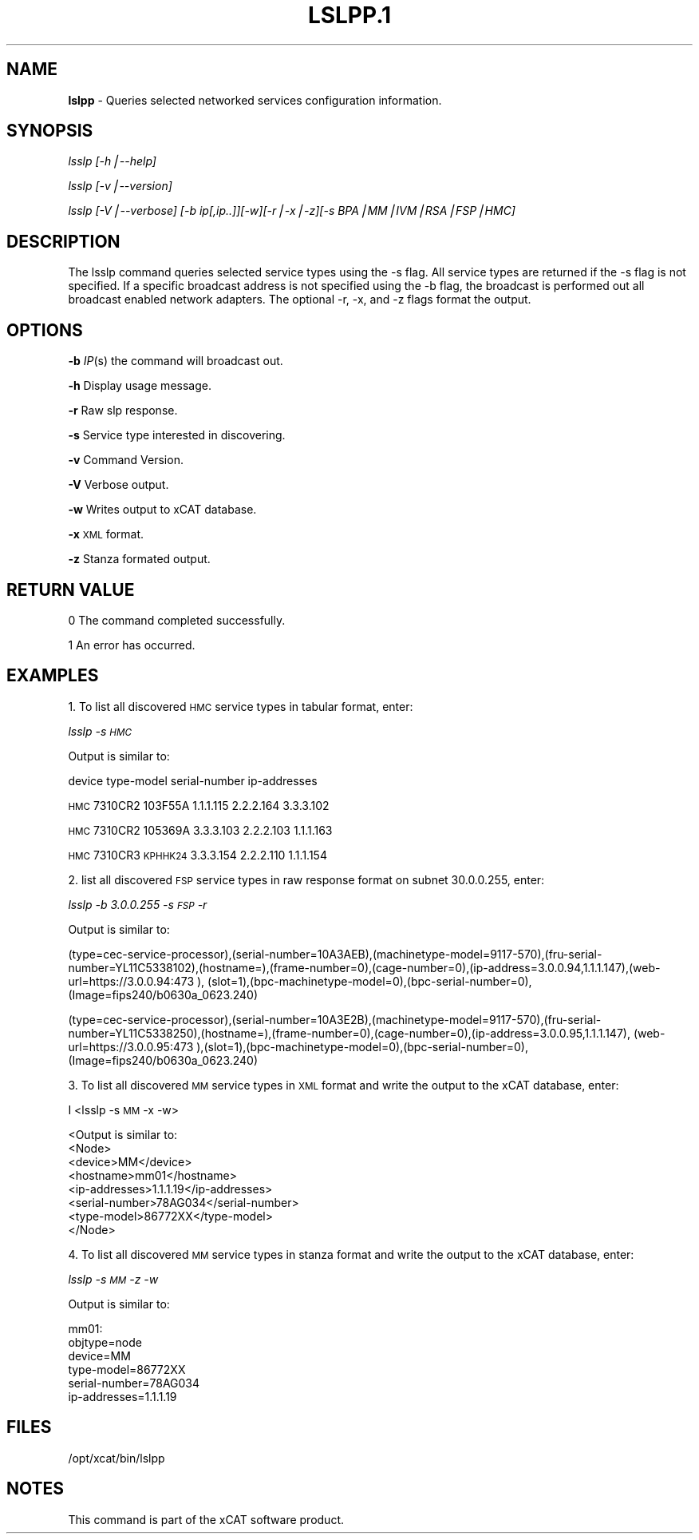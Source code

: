 .\" Automatically generated by Pod::Man version 1.02
.\" Mon Jan  7 07:24:43 2008
.\"
.\" Standard preamble:
.\" ======================================================================
.de Sh \" Subsection heading
.br
.if t .Sp
.ne 5
.PP
\fB\\$1\fR
.PP
..
.de Sp \" Vertical space (when we can't use .PP)
.if t .sp .5v
.if n .sp
..
.de Ip \" List item
.br
.ie \\n(.$>=3 .ne \\$3
.el .ne 3
.IP "\\$1" \\$2
..
.de Vb \" Begin verbatim text
.ft CW
.nf
.ne \\$1
..
.de Ve \" End verbatim text
.ft R

.fi
..
.\" Set up some character translations and predefined strings.  \*(-- will
.\" give an unbreakable dash, \*(PI will give pi, \*(L" will give a left
.\" double quote, and \*(R" will give a right double quote.  | will give a
.\" real vertical bar.  \*(C+ will give a nicer C++.  Capital omega is used
.\" to do unbreakable dashes and therefore won't be available.  \*(C` and
.\" \*(C' expand to `' in nroff, nothing in troff, for use with C<>
.tr \(*W-|\(bv\*(Tr
.ds C+ C\v'-.1v'\h'-1p'\s-2+\h'-1p'+\s0\v'.1v'\h'-1p'
.ie n \{\
.    ds -- \(*W-
.    ds PI pi
.    if (\n(.H=4u)&(1m=24u) .ds -- \(*W\h'-12u'\(*W\h'-12u'-\" diablo 10 pitch
.    if (\n(.H=4u)&(1m=20u) .ds -- \(*W\h'-12u'\(*W\h'-8u'-\"  diablo 12 pitch
.    ds L" ""
.    ds R" ""
.    ds C` `
.    ds C' '
'br\}
.el\{\
.    ds -- \|\(em\|
.    ds PI \(*p
.    ds L" ``
.    ds R" ''
'br\}
.\"
.\" If the F register is turned on, we'll generate index entries on stderr
.\" for titles (.TH), headers (.SH), subsections (.Sh), items (.Ip), and
.\" index entries marked with X<> in POD.  Of course, you'll have to process
.\" the output yourself in some meaningful fashion.
.if \nF \{\
.    de IX
.    tm Index:\\$1\t\\n%\t"\\$2"
.    .
.    nr % 0
.    rr F
.\}
.\"
.\" For nroff, turn off justification.  Always turn off hyphenation; it
.\" makes way too many mistakes in technical documents.
.hy 0
.if n .na
.\"
.\" Accent mark definitions (@(#)ms.acc 1.5 88/02/08 SMI; from UCB 4.2).
.\" Fear.  Run.  Save yourself.  No user-serviceable parts.
.bd B 3
.    \" fudge factors for nroff and troff
.if n \{\
.    ds #H 0
.    ds #V .8m
.    ds #F .3m
.    ds #[ \f1
.    ds #] \fP
.\}
.if t \{\
.    ds #H ((1u-(\\\\n(.fu%2u))*.13m)
.    ds #V .6m
.    ds #F 0
.    ds #[ \&
.    ds #] \&
.\}
.    \" simple accents for nroff and troff
.if n \{\
.    ds ' \&
.    ds ` \&
.    ds ^ \&
.    ds , \&
.    ds ~ ~
.    ds /
.\}
.if t \{\
.    ds ' \\k:\h'-(\\n(.wu*8/10-\*(#H)'\'\h"|\\n:u"
.    ds ` \\k:\h'-(\\n(.wu*8/10-\*(#H)'\`\h'|\\n:u'
.    ds ^ \\k:\h'-(\\n(.wu*10/11-\*(#H)'^\h'|\\n:u'
.    ds , \\k:\h'-(\\n(.wu*8/10)',\h'|\\n:u'
.    ds ~ \\k:\h'-(\\n(.wu-\*(#H-.1m)'~\h'|\\n:u'
.    ds / \\k:\h'-(\\n(.wu*8/10-\*(#H)'\z\(sl\h'|\\n:u'
.\}
.    \" troff and (daisy-wheel) nroff accents
.ds : \\k:\h'-(\\n(.wu*8/10-\*(#H+.1m+\*(#F)'\v'-\*(#V'\z.\h'.2m+\*(#F'.\h'|\\n:u'\v'\*(#V'
.ds 8 \h'\*(#H'\(*b\h'-\*(#H'
.ds o \\k:\h'-(\\n(.wu+\w'\(de'u-\*(#H)/2u'\v'-.3n'\*(#[\z\(de\v'.3n'\h'|\\n:u'\*(#]
.ds d- \h'\*(#H'\(pd\h'-\w'~'u'\v'-.25m'\f2\(hy\fP\v'.25m'\h'-\*(#H'
.ds D- D\\k:\h'-\w'D'u'\v'-.11m'\z\(hy\v'.11m'\h'|\\n:u'
.ds th \*(#[\v'.3m'\s+1I\s-1\v'-.3m'\h'-(\w'I'u*2/3)'\s-1o\s+1\*(#]
.ds Th \*(#[\s+2I\s-2\h'-\w'I'u*3/5'\v'-.3m'o\v'.3m'\*(#]
.ds ae a\h'-(\w'a'u*4/10)'e
.ds Ae A\h'-(\w'A'u*4/10)'E
.    \" corrections for vroff
.if v .ds ~ \\k:\h'-(\\n(.wu*9/10-\*(#H)'\s-2\u~\d\s+2\h'|\\n:u'
.if v .ds ^ \\k:\h'-(\\n(.wu*10/11-\*(#H)'\v'-.4m'^\v'.4m'\h'|\\n:u'
.    \" for low resolution devices (crt and lpr)
.if \n(.H>23 .if \n(.V>19 \
\{\
.    ds : e
.    ds 8 ss
.    ds o a
.    ds d- d\h'-1'\(ga
.    ds D- D\h'-1'\(hy
.    ds th \o'bp'
.    ds Th \o'LP'
.    ds ae ae
.    ds Ae AE
.\}
.rm #[ #] #H #V #F C
.\" ======================================================================
.\"
.IX Title "LSLPP.1 1"
.TH LSLPP.1 1 "perl v5.6.0" "2008-01-07" "User Contributed Perl Documentation"
.UC
.SH "NAME"
\&\fBlslpp\fR \- Queries selected networked services configuration information.
.SH "SYNOPSIS"
.IX Header "SYNOPSIS"
\&\fIlsslp [\-h|\-\-help]\fR
.PP
\&\fIlsslp  [\-v|\-\-version]\fR
.PP
\&\fIlsslp [\-V|\-\-verbose] [\-b ip[,ip..]][\-w][\-r|\-x|\-z][\-s BPA|MM|IVM|RSA|FSP|HMC]\fR
.SH "DESCRIPTION"
.IX Header "DESCRIPTION"
The lsslp command queries selected service types using the \-s flag. All service types are returned if the \-s flag is not specified. If a specific broadcast address is not specified using the \-b flag, the broadcast is performed out all broadcast enabled network adapters. The optional \-r, \-x, and \-z flags format the output.
.SH "OPTIONS"
.IX Header "OPTIONS"
\&\fB\-b\fR          \fIIP\fR\|(s) the command will broadcast out.
.PP
\&\fB\-h\fR          Display usage message.
.PP
\&\fB\-r\fR          Raw slp response. 
.PP
\&\fB\-s\fR          Service type interested in discovering. 
.PP
\&\fB\-v\fR          Command Version. 
.PP
\&\fB\-V\fR          Verbose output. 
.PP
\&\fB\-w\fR          Writes output to xCAT database. 
.PP
\&\fB\-x\fR          \s-1XML\s0 format. 
.PP
\&\fB\-z\fR          Stanza formated output. 
.SH "RETURN VALUE"
.IX Header "RETURN VALUE"
0 The command completed successfully.
.PP
1 An error has occurred.
.SH "EXAMPLES"
.IX Header "EXAMPLES"
1. To list all discovered \s-1HMC\s0 service types in tabular format, enter: 
.PP
\&\fIlsslp \-s \s-1HMC\s0\fR 
.PP
Output is similar to:
.PP
device type-model serial-number ip-addresses
.PP
\&\s-1HMC\s0    7310CR2    103F55A        1.1.1.115 2.2.2.164 3.3.3.102
.PP
\&\s-1HMC\s0    7310CR2    105369A        3.3.3.103 2.2.2.103 1.1.1.163
.PP
\&\s-1HMC\s0    7310CR3    \s-1KPHHK24\s0       3.3.3.154 2.2.2.110 1.1.1.154
.PP
2. list all discovered \s-1FSP\s0 service types in raw response format on subnet 30.0.0.255, enter:
.PP
\&\fI lsslp \-b 3.0.0.255 \-s \s-1FSP\s0 \-r\fR
.PP
Output is similar to:
.PP
(type=cec-service-processor),(serial-number=10A3AEB),(machinetype-model=9117\-570),(fru-serial-number=YL11C5338102),(hostname=),(frame-number=0),(cage-number=0),(ip-address=3.0.0.94,1.1.1.147),(web-url=https://3.0.0.94:473 ), (slot=1),(bpc-machinetype-model=0),(bpc-serial-number=0),(Image=fips240/b0630a_0623.240)
.PP
(type=cec-service-processor),(serial-number=10A3E2B),(machinetype-model=9117\-570),(fru-serial- number=YL11C5338250),(hostname=),(frame-number=0),(cage-number=0),(ip-address=3.0.0.95,1.1.1.147), (web-url=https://3.0.0.95:473 ),(slot=1),(bpc-machinetype-model=0),(bpc-serial-number=0),(Image=fips240/b0630a_0623.240)
.PP
3. To list all discovered \s-1MM\s0 service types in \s-1XML\s0 format and write the output to the xCAT database, enter:
.PP
I <lsslp \-s \s-1MM\s0 \-x \-w>
.PP
.Vb 8
\& <Output is similar to:
\&  <Node>
\&  <device>MM</device>
\&  <hostname>mm01</hostname>
\&  <ip-addresses>1.1.1.19</ip-addresses>
\&  <serial-number>78AG034</serial-number>
\&  <type-model>86772XX</type-model>
\&  </Node>
.Ve
4. To list all discovered \s-1MM\s0 service types in stanza format and write the output to the xCAT database, enter:
.PP
\&\fIlsslp \-s \s-1MM\s0 \-z \-w\fR
.PP
.Vb 1
\&  Output is similar to:
.Ve
.Vb 6
\&  mm01:
\&         objtype=node
\&         device=MM
\&         type-model=86772XX
\&         serial-number=78AG034
\&         ip-addresses=1.1.1.19
.Ve
.SH "FILES"
.IX Header "FILES"
/opt/xcat/bin/lslpp
.SH "NOTES"
.IX Header "NOTES"
This command is part of the xCAT software product.
